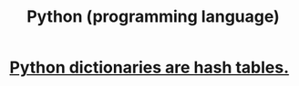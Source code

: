 #+title: Python (programming language)
* [[file:20200803200021-python_dictionaries_are_hash_tables.org][Python dictionaries are hash tables.]]


